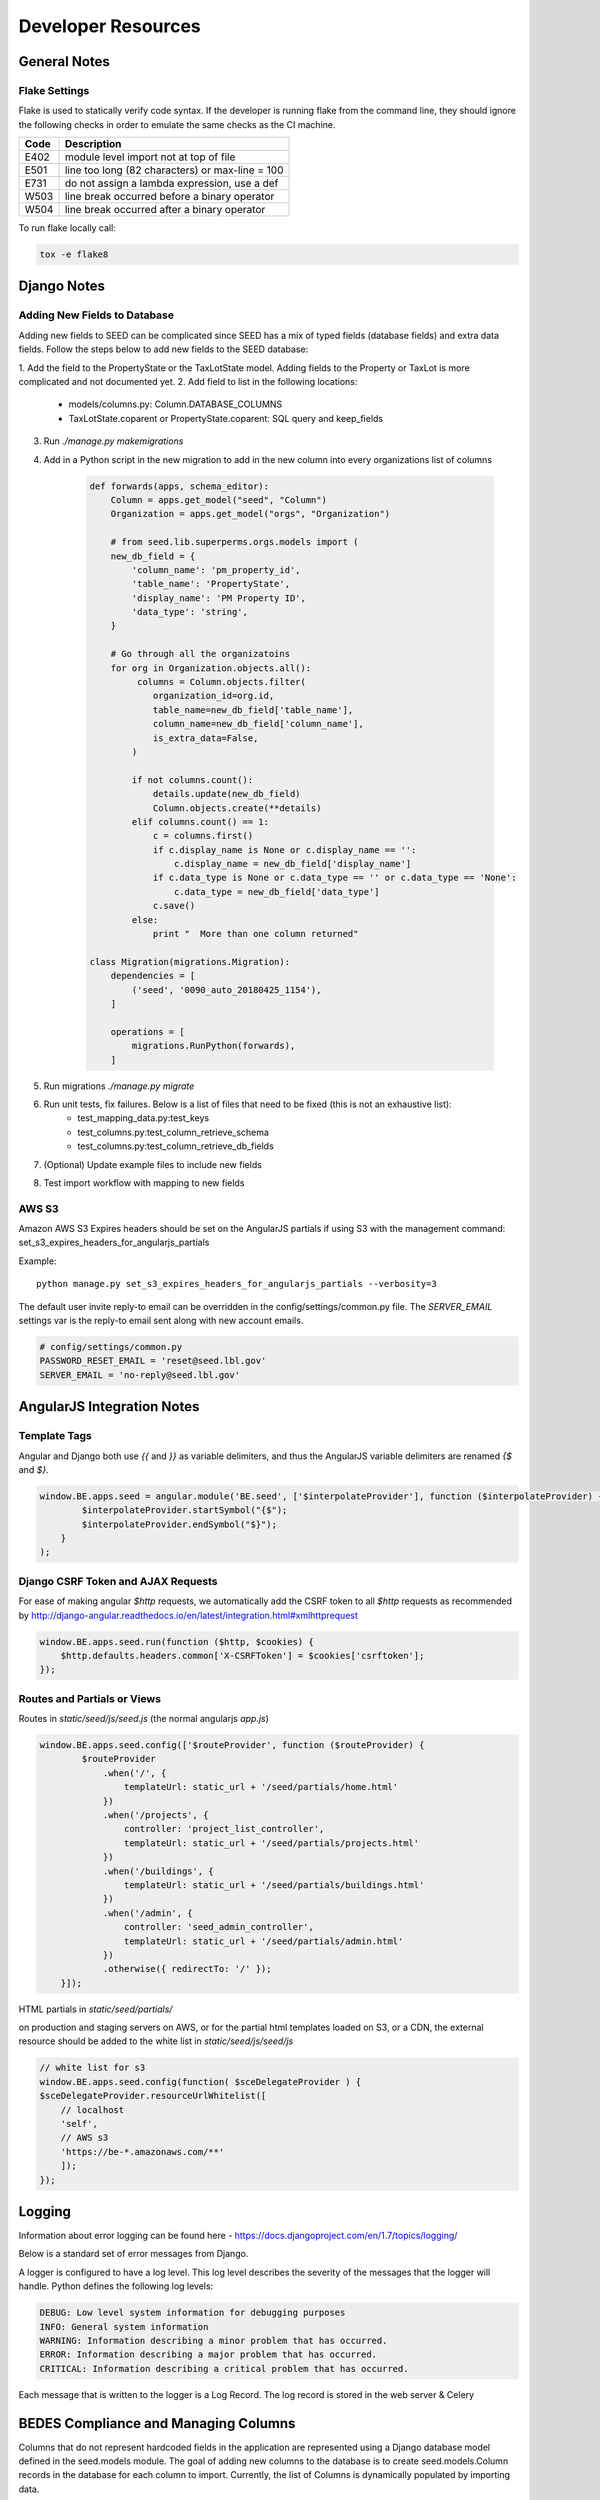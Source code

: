 Developer Resources
===================

General Notes
-------------

Flake Settings
^^^^^^^^^^^^^^

Flake is used to statically verify code syntax. If the developer is running
flake from the command line, they should ignore the following checks in order
to emulate the same checks as the CI machine.

+------+--------------------------------------------------+
| Code | Description                                      |
+======+==================================================+
| E402 | module level import not at top of file           |
+------+--------------------------------------------------+
| E501 | line too long (82 characters) or max-line = 100  |
+------+--------------------------------------------------+
| E731 | do not assign a lambda expression, use a def     |
+------+--------------------------------------------------+
| W503 | line break occurred before a binary operator     |
+------+--------------------------------------------------+
| W504 | line break occurred after a binary operator      |
+------+--------------------------------------------------+

To run flake locally call:

.. code-block:: console

    tox -e flake8

Django Notes
------------

Adding New Fields to Database
^^^^^^^^^^^^^^^^^^^^^^^^^^^^^
Adding new fields to SEED can be complicated since SEED has a mix of typed fields (database fields) and extra data
fields. Follow the steps below to add new fields to the SEED database:

1. Add the field to the PropertyState or the TaxLotState model. Adding fields to the Property or TaxLot is more
complicated and not documented yet.
2. Add field to list in the following locations:
    * models/columns.py: Column.DATABASE_COLUMNS
    * TaxLotState.coparent or PropertyState.coparent: SQL query and keep_fields
3. Run `./manage.py makemigrations`
4. Add in a Python script in the new migration to add in the new column into every organizations list of columns

    .. code-block:: python

        def forwards(apps, schema_editor):
            Column = apps.get_model("seed", "Column")
            Organization = apps.get_model("orgs", "Organization")

            # from seed.lib.superperms.orgs.models import (
            new_db_field = {
                'column_name': 'pm_property_id',
                'table_name': 'PropertyState',
                'display_name': 'PM Property ID',
                'data_type': 'string',
            }

            # Go through all the organizatoins
            for org in Organization.objects.all():
                 columns = Column.objects.filter(
                    organization_id=org.id,
                    table_name=new_db_field['table_name'],
                    column_name=new_db_field['column_name'],
                    is_extra_data=False,
                )

                if not columns.count():
                    details.update(new_db_field)
                    Column.objects.create(**details)
                elif columns.count() == 1:
                    c = columns.first()
                    if c.display_name is None or c.display_name == '':
                        c.display_name = new_db_field['display_name']
                    if c.data_type is None or c.data_type == '' or c.data_type == 'None':
                        c.data_type = new_db_field['data_type']
                    c.save()
                else:
                    print "  More than one column returned"

        class Migration(migrations.Migration):
            dependencies = [
                ('seed', '0090_auto_20180425_1154'),
            ]

            operations = [
                migrations.RunPython(forwards),
            ]


5. Run migrations `./manage.py migrate`
6. Run unit tests, fix failures. Below is a list of files that need to be fixed (this is not an exhaustive list):
    * test_mapping_data.py:test_keys
    * test_columns.py:test_column_retrieve_schema
    * test_columns.py:test_column_retrieve_db_fields
7. (Optional) Update example files to include new fields
8. Test import workflow with mapping to new fields


AWS S3
^^^^^^

Amazon AWS S3 Expires headers should be set on the AngularJS partials if using S3 with the management command:
set_s3_expires_headers_for_angularjs_partials

Example::

    python manage.py set_s3_expires_headers_for_angularjs_partials --verbosity=3

The default user invite reply-to email can be overridden in the config/settings/common.py file. The `SERVER_EMAIL`
settings var is the reply-to email sent along with new account emails.

.. code-block:: console

    # config/settings/common.py
    PASSWORD_RESET_EMAIL = 'reset@seed.lbl.gov'
    SERVER_EMAIL = 'no-reply@seed.lbl.gov'


AngularJS Integration Notes
---------------------------

Template Tags
^^^^^^^^^^^^^

Angular and Django both use `{{` and `}}` as variable delimiters, and thus the AngularJS variable delimiters are
renamed `{$` and `$}`.

.. code-block:: JavaScript

    window.BE.apps.seed = angular.module('BE.seed', ['$interpolateProvider'], function ($interpolateProvider) {
            $interpolateProvider.startSymbol("{$");
            $interpolateProvider.endSymbol("$}");
        }
    );

Django CSRF Token and AJAX Requests
^^^^^^^^^^^^^^^^^^^^^^^^^^^^^^^^^^^

For ease of making angular `$http` requests, we automatically add the CSRF token to all `$http` requests as
recommended by http://django-angular.readthedocs.io/en/latest/integration.html#xmlhttprequest

.. code-block:: JavaScript

    window.BE.apps.seed.run(function ($http, $cookies) {
        $http.defaults.headers.common['X-CSRFToken'] = $cookies['csrftoken'];
    });


Routes and Partials or Views
^^^^^^^^^^^^^^^^^^^^^^^^^^^^

Routes in `static/seed/js/seed.js` (the normal angularjs `app.js`)


.. code-block:: JavaScript

    window.BE.apps.seed.config(['$routeProvider', function ($routeProvider) {
            $routeProvider
                .when('/', {
                    templateUrl: static_url + '/seed/partials/home.html'
                })
                .when('/projects', {
                    controller: 'project_list_controller',
                    templateUrl: static_url + '/seed/partials/projects.html'
                })
                .when('/buildings', {
                    templateUrl: static_url + '/seed/partials/buildings.html'
                })
                .when('/admin', {
                    controller: 'seed_admin_controller',
                    templateUrl: static_url + '/seed/partials/admin.html'
                })
                .otherwise({ redirectTo: '/' });
        }]);

HTML partials in `static/seed/partials/`

on production and staging servers on AWS, or for the partial html templates loaded on S3, or a CDN,
the external resource should be added to the white list in `static/seed/js/seed/js`

.. code-block:: JavaScript

    // white list for s3
    window.BE.apps.seed.config(function( $sceDelegateProvider ) {
    $sceDelegateProvider.resourceUrlWhitelist([
        // localhost
        'self',
        // AWS s3
        'https://be-*.amazonaws.com/**'
        ]);
    });

Logging
-------

Information about error logging can be found here - https://docs.djangoproject.com/en/1.7/topics/logging/

Below is a standard set of error messages from Django.

A logger is configured to have a log level. This log level describes the severity of
the messages that the logger will handle. Python defines the following log levels:

.. code-block:: console

    DEBUG: Low level system information for debugging purposes
    INFO: General system information
    WARNING: Information describing a minor problem that has occurred.
    ERROR: Information describing a major problem that has occurred.
    CRITICAL: Information describing a critical problem that has occurred.

Each message that is written to the logger is a Log Record. The log record is stored
in the web server & Celery


BEDES Compliance and Managing Columns
-------------------------------------

Columns that do not represent hardcoded fields in the application are represented using
a Django database model defined in the seed.models module. The goal of adding new columns
to the database is to create seed.models.Column records in the database for each column to
import. Currently, the list of Columns is dynamically populated by importing data.

There are default mappings for ESPM are located here:

    https://github.com/SEED-platform/seed/blob/develop/seed/lib/mappings/data/pm-mapping.json


Resetting the Database
----------------------

This is a brief description of how to drop and re-create the database
for the seed application.

The first two commands below are commands distributed with the
Postgres database, and are not part of the seed application. The third
command below will create the required database tables for seed and
setup initial data that the application expects (initial columns for
BEDES). The last command below (spanning multiple lines) will create a
new superuser and organization that you can use to login to the
application, and from there create any other users or organizations
that you require.

Below are the commands for resetting the database and creating a new
user:

.. code-block:: console

    psql -c 'DROP DATABASE "seeddb"'
    psql -c 'CREATE DATABASE "seeddb" WITH OWNER = "seeduser";'
    psql -c 'GRANT ALL PRIVILEGES ON DATABASE "seeddb" TO seeduser;'
    psql -c 'ALTER USER seeduser CREATEDB;'

    psql -c 'ALTER USER seeduser CREATEROLE;'
    ./manage.py migrate
    ./manage.py create_default_user \
        --username=testuser@seed.org \
        --password=password \
        --organization=testorg

Testing
-------

JS tests can be run with Jasmine at the url `app/angular_js_tests/`.

Python unit tests are run with

.. code-block:: console

    python manage.py test --settings=config.settings.test

Run coverage using

.. code-block:: console

    coverage run manage.py test --settings=config.settings.test
    coverage report --fail-under=83

Python compliance uses PEP8 with flake8

.. code-block:: console

    flake8
    # or
    tox -e flake8

JS Compliance uses jshint

.. code-block:: console

    jshint seed/static/seed/js

Release Instructions
--------------------

To make a release do the following:

1. Github admin user, on develop branch: update the ``package.json`` and ``setup.py`` file with the
   most recent version number. Always use MAJOR.MINOR.RELEASE.
2. Run the ``docs/scripts/change_log.rb`` script and add the changes to the CHANGELOG.md file for
   the range of time between last release and this release.

.. code-block:: console

    ruby docs/scripts/change_log.rb –token GITHUB_API_TOKEN –start-date 2018-02-26 –end-date 2018-05-30

3. Paste the results (remove unneeded Accepted Pull Requests) into the CHANGELOG.md. Make sure to cleanup the formatting.
4. Make sure that any new UI needing localization has been tagged for
   translation, and that any new translation keys exist in the lokalise.co project (see ``/docs/translation.md``).
5. Once develop passes, then create a new PR from develop to master.
6. Draft new Release from Github (https://github.com/SEED-platform/seed/releases).
7. Include list of changes since previous release (i.e. the content in the CHANGELOG.md)
8. Verify that the Docker versions are built and pushed to Docker hub (https://hub.docker.com/r/seedplatform/seed/tags/).
9. Go to Read the Docs and enable the latest version to be active (https://readthedocs.org/dashboard/seed-platform/versions/)
